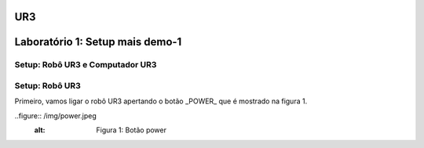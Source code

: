 UR3
===


.. image:: /img/ur3.jpg

Laboratório 1: Setup mais demo-1
================================

Setup: Robô UR3 e Computador UR3
---------------------------------

Setup: Robô UR3
---------------

Primeiro, vamos ligar o robô UR3 apertando o botão _POWER_ que é mostrado na figura 1.

..figure:: /img/power.jpeg
    :alt: Figura 1: Botão power
